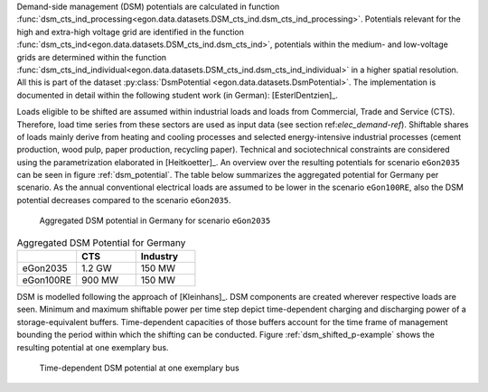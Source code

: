 Demand-side management (DSM) potentials are calculated in function :func:`dsm_cts_ind_processing<egon.data.datasets.DSM_cts_ind.dsm_cts_ind_processing>`. 
Potentials relevant for the high and extra-high voltage grid are identified in the function :func:`dsm_cts_ind<egon.data.datasets.DSM_cts_ind.dsm_cts_ind>`, 
potentials within the medium- and low-voltage grids are determined within the function :func:`dsm_cts_ind_individual<egon.data.datasets.DSM_cts_ind.dsm_cts_ind_individual>` 
in a higher spatial resolution. All this is part of the dataset :py:class:`DsmPotential <egon.data.datasets.DsmPotential>`. 
The implementation is documented in detail within the following student work (in German): [EsterlDentzien]_.

Loads eligible to be shifted are assumed within industrial loads and loads from Commercial, Trade and Service (CTS). 
Therefore, load time series from these sectors are used as input data (see section ref:`elec_demand-ref`).
Shiftable shares of loads mainly derive from heating and cooling processes and selected energy-intensive 
industrial processes (cement production, wood pulp, paper production, recycling paper). Technical and sociotechnical 
constraints are considered using the parametrization elaborated in [Heitkoetter]_. An overview over the 
resulting potentials for scenario ``eGon2035`` can be seen in figure :ref:`dsm_potential`. The table below summarizes the 
aggregated potential for Germany per scenario. As the annual conventional electrical loads are assumed to be lower in the 
scenario ``eGon100RE``, also the DSM potential decreases compared to the scenario ``eGon2035``.

.. figure:: /images/DSM_potential.png
  :name: dsm_potential
  :width: 600 
  
  Aggregated DSM potential in Germany for scenario ``eGon2035``
  
.. list-table:: Aggregated DSM Potential for Germany
   :widths: 20 20 20
   :header-rows: 1

   * - 
     - CTS
     - Industry

   * - eGon2035
     - 1.2 GW
     - 150 MW

   * - eGon100RE
     - 900 MW
     - 150 MW

DSM is modelled following the approach of [Kleinhans]_. DSM components are created wherever 
respective loads are seen. Minimum and maximum shiftable power per time step depict time-dependent 
charging and discharging power of a storage-equivalent buffers. Time-dependent capacities 
of those buffers account for the time frame of management bounding the period within which 
the shifting can be conducted. Figure :ref:`dsm_shifted_p-example` shows the resulting potential at one exemplary bus.

.. figure:: /images/shifted_dsm-example.png
  :name: dsm_shifted_p-example
  :width: 600 
  
  Time-dependent DSM potential at one exemplary bus

 
